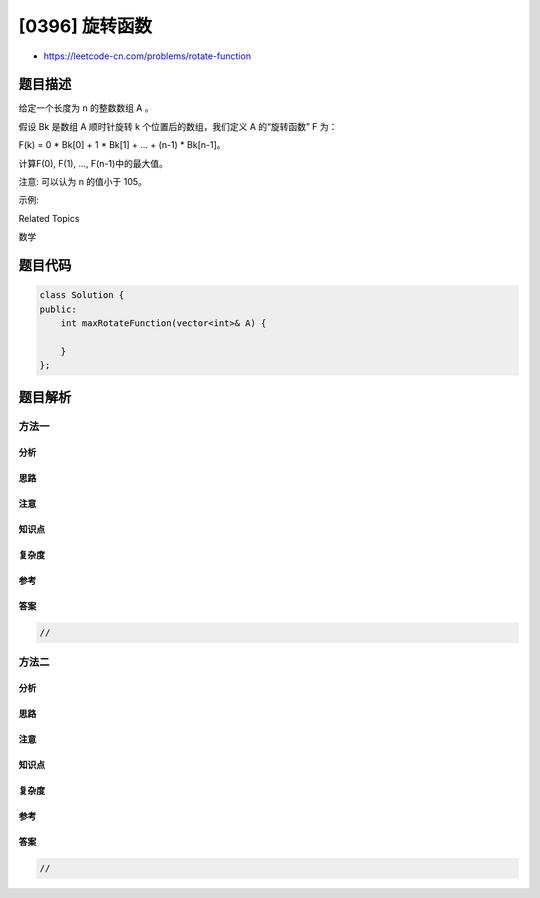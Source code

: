 [0396] 旋转函数
===============

-  https://leetcode-cn.com/problems/rotate-function

题目描述
--------

.. raw:: html

   <p>

给定一个长度为 n 的整数数组 A 。

.. raw:: html

   </p>

.. raw:: html

   <p>

假设 Bk 是数组 A 顺时针旋转 k
个位置后的数组，我们定义 A 的“旋转函数” F 为：

.. raw:: html

   </p>

.. raw:: html

   <p>

F(k) = 0 \* Bk[0] + 1 \* Bk[1] + ... + (n-1) \* Bk[n-1]。

.. raw:: html

   </p>

.. raw:: html

   <p>

计算F(0), F(1), ..., F(n-1)中的最大值。

.. raw:: html

   </p>

.. raw:: html

   <p>

注意: 可以认为 n 的值小于 105。

.. raw:: html

   </p>

.. raw:: html

   <p>

示例:

.. raw:: html

   </p>

.. raw:: html

   <pre>
   A = [4, 3, 2, 6]

   F(0) = (0 * 4) + (1 * 3) + (2 * 2) + (3 * 6) = 0 + 3 + 4 + 18 = 25
   F(1) = (0 * 6) + (1 * 4) + (2 * 3) + (3 * 2) = 0 + 4 + 6 + 6 = 16
   F(2) = (0 * 2) + (1 * 6) + (2 * 4) + (3 * 3) = 0 + 6 + 8 + 9 = 23
   F(3) = (0 * 3) + (1 * 2) + (2 * 6) + (3 * 4) = 0 + 2 + 12 + 12 = 26

   所以 F(0), F(1), F(2), F(3) 中的最大值是 F(3) = 26 。
   </pre>

.. raw:: html

   <div>

.. raw:: html

   <div>

Related Topics

.. raw:: html

   </div>

.. raw:: html

   <div>

.. raw:: html

   <li>

数学

.. raw:: html

   </li>

.. raw:: html

   </div>

.. raw:: html

   </div>

题目代码
--------

.. code:: cpp

    class Solution {
    public:
        int maxRotateFunction(vector<int>& A) {

        }
    };

题目解析
--------

方法一
~~~~~~

分析
^^^^

思路
^^^^

注意
^^^^

知识点
^^^^^^

复杂度
^^^^^^

参考
^^^^

答案
^^^^

.. code:: cpp

    //

方法二
~~~~~~

分析
^^^^

思路
^^^^

注意
^^^^

知识点
^^^^^^

复杂度
^^^^^^

参考
^^^^

答案
^^^^

.. code:: cpp

    //
